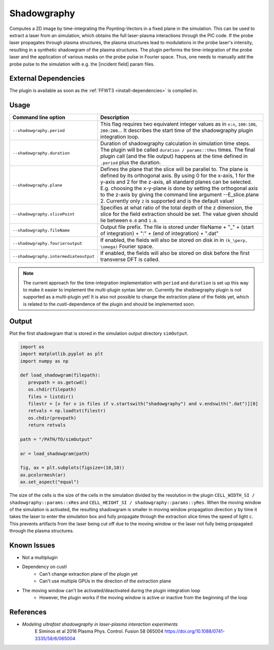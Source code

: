 .. _usage-plugins-Shadowgraphy:

Shadowgraphy
------------

Computes a 2D image by time-integrating the Poynting-Vectors in a fixed plane in the simulation.
This can be used to extract a laser from an simulation, which obtains the full laser-plasma interactions through the PIC code.
If the probe laser propagates through plasma structures, the plasma structures lead to modulations in the probe laser's intensity, resulting in a synthetic shadowgram of the plasma structures.
The plugin performs the time-integration of the probe laser and the application of various masks on the probe pulse in Fourier space.
Thus, one needs to manually add the probe pulse to the simulation with e.g. the [incident field] param files.


External Dependencies
^^^^^^^^^^^^^^^^^^^^^
The plugin is available as soon as the :ref:`FFWT3 <install-dependencies>` is compiled in.


Usage
^^^^^
========================================= ==============================================================================================================================
Command line option                       Description
========================================= ==============================================================================================================================
``--shadowgraphy.period``                 This flag requires two equivalent integer values as in ``n:n``, ``100:100``, ``200:200``... 
                                          It describes the start time of the shadowgraphy plugin integration loop.
``--shadowgraphy.duration``               Duration of shadowgraphy calculation in simulation time steps.
                                          The plugin will be called ``duration / params::tRes`` times.
                                          The final plugin call (and the file output) happens at the time defined in ``.period`` plus the duration.
``--shadowgraphy.plane``                  Defines the plane that the slice will be parallel to. The plane is defined by its orthogonal axis. 
                                          By using 0 for the x-axis, 1 for the y-axis and 2 for the z-axis, all standard planes can be selected. 
                                          E.g. choosing the x-y-plane is done by setting the orthogonal axis to the z-axis by giving the command line argument --E_slice.plane 2.
                                          Currently only ``2`` is supported and is the default value!
``--shadowgraphy.slicePoint``             Specifies at what ratio of the total depth of the z dimension, the slice for the field extraction should be set.
                                          The value given should lie between ``0.0`` and ``1.0``.                            
``--shadowgraphy.fileName``               Output file prefix. The file is stored under fileName + "_" + (start of integration) + ":" + (end of integration) + ".dat"
``--shadowgraphy.fourieroutput``          If enabled, the fields will also be stored on disk in in ``(k_\perp, \omega)`` Fourier space.
``--shadowgraphy.intermediateoutput``     If enabled, the fields will also be stored on disk before the first transverse DFT is called.
========================================= ==============================================================================================================================

.. note::
   The current approach for the time-integration implementation with ``period`` and ``duration`` is set up this way to make it easier to implement the multi-plugin syntax later on.
   Currently the shadowgraphy plugin is not supported as a multi-plugin yet!
   It is also not possible to change the extraction plane of the fields yet, which is related to the custl-dependence of the plugin and should be implemented soon.


Output
^^^^^^
Plot the first shadowgram that is stored in the simulation output directory ``simOutput``.

.. code:: python

   import os
   import matplotlib.pyplot as plt
   import numpy as np

   def load_shadowgram(filepath):
      prevpath = os.getcwd()
      os.chdir(filepath)
      files = listdir()
      filestr = [v for v in files if v.startswith("shadowgraphy") and v.endswith(".dat")][0]
      retvals = np.loadtxt(filestr)
      os.chdir(prevpath)
      return retvals

   path = "/PATH/TO/simOutput"

   ar = load_shadowgram(path)

   fig, ax = plt.subplots(figsize=(10,10))
   ax.pcolormesh(ar)
   ax.set_aspect("equal")


The size of the cells is the size of the cells in the simulation divided by the resolution in the plugin ``CELL_WIDTH_SI / shadowgraphy::params::xRes`` and ``CELL_HEIGHT_SI / shadowgraphy::params::yRes``.
When the moving window of the simulation is activated, the resulting shadowgram is smaller in moving window propagation direction ``y`` by time it takes the laser to enter the simulation box and fully propagate through the extraction slice times the speed of light ``c``.
This prevents artifacts from the laser being cut off due to the moving window or the laser not fully being propagated through the plasma structures.


Known Issues
^^^^^^^^^^^^
* Not a multiplugin
* Dependency on custl
   * Can't change extraction plane of the plugin yet
   * Can't use multiple GPUs in the direction of the extraction plane
* The moving window can't be activated/deactivated during the plugin integration loop
   * However, the plugin works if the moving window is active or inactive from the beginning of the loop


References
^^^^^^^^^^
- *Modeling ultrafast shadowgraphy in laser-plasma interaction experiments*
   E Siminos et al 2016 Plasma Phys. Control. Fusion 58 065004
   https://doi.org/10.1088/0741-3335/58/6/065004